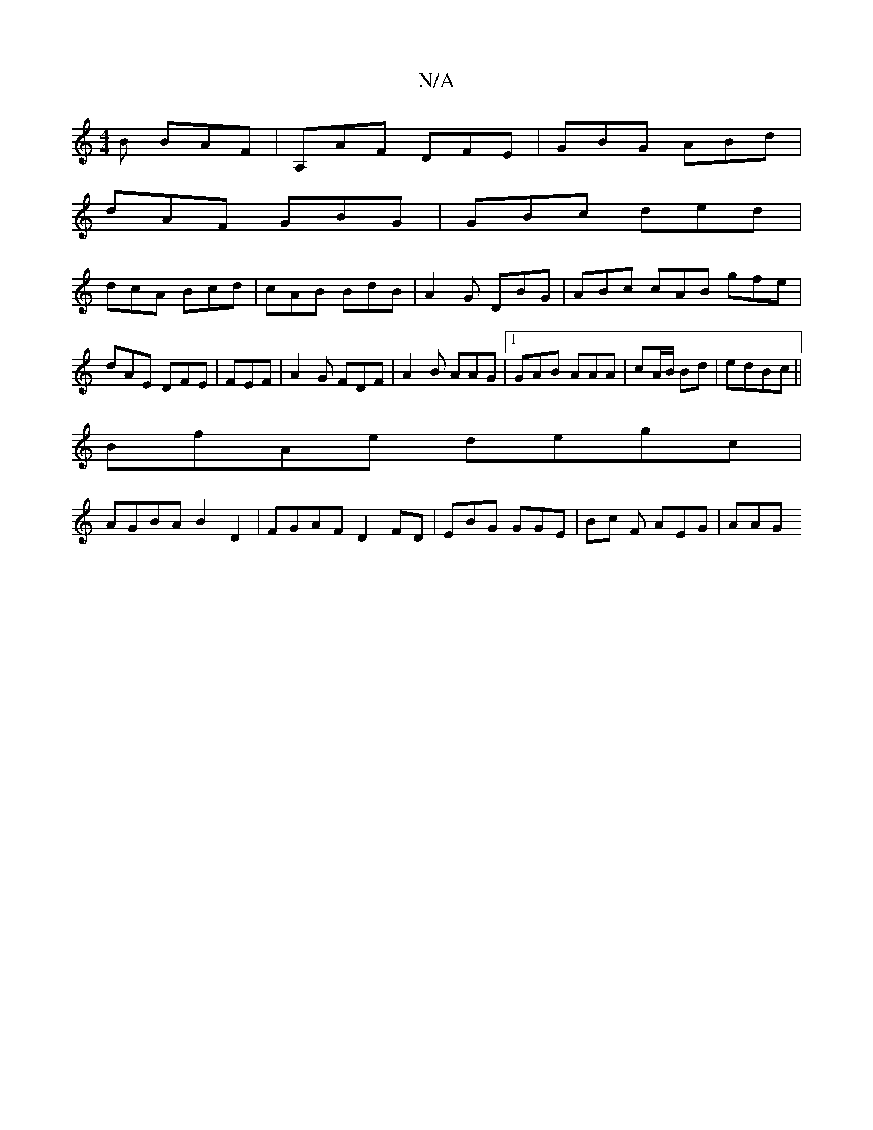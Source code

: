 X:1
T:N/A
M:4/4
R:N/A
K:Cmajor
B BAF| A,AF DFE|GBG ABd|
dAF GBG|GBc ded|
dcA Bcd|cAB BdB|A2G DBG|ABc cAB gfe|dAE DFE|FEF|A2G FDF|A2B AAG|[1 GAB AAA | cA/B/ Bd | edBc ||
BfAe degc |
AGBA B2D2 | FGAF D2 FD | EBG GGE | Bc F AEG | AAG 
